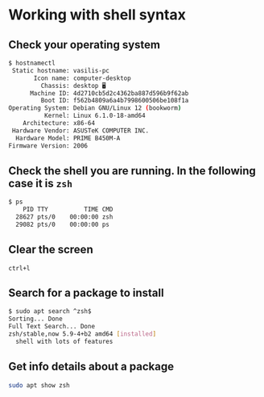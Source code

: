 * Working with shell syntax
:PROPERTIES:
:CUSTOM_ID: working-with-shell-syntax
:END:
** Check your operating system
:PROPERTIES:
:CUSTOM_ID: check-your-operating-system
:END:
#+begin_src sh
$ hostnamectl
 Static hostname: vasilis-pc
       Icon name: computer-desktop
         Chassis: desktop 🖥️
      Machine ID: 4d2710cb5d2c4362ba887d596b9f62ab
         Boot ID: f562b4809a6a4b7998600506be108f1a
Operating System: Debian GNU/Linux 12 (bookworm)  
          Kernel: Linux 6.1.0-18-amd64
    Architecture: x86-64
 Hardware Vendor: ASUSTeK COMPUTER INC.
  Hardware Model: PRIME B450M-A
Firmware Version: 2006
#+end_src

** Check the shell you are running. In the following case it is =zsh=
:PROPERTIES:
:CUSTOM_ID: check-the-shell-you-are-running.-in-the-following-case-it-is-zsh
:END:
#+begin_src sh
$ ps
    PID TTY          TIME CMD
  28627 pts/0    00:00:00 zsh
  29082 pts/0    00:00:00 ps
#+end_src

** Clear the screen
:PROPERTIES:
:CUSTOM_ID: clear-the-screen
:END:
=ctrl+l=

** Search for a package to install
:PROPERTIES:
:CUSTOM_ID: search-for-a-package-to-install
:END:
#+begin_src sh
$ sudo apt search ^zsh$
Sorting... Done
Full Text Search... Done
zsh/stable,now 5.9-4+b2 amd64 [installed]
  shell with lots of features
#+end_src

** Get info details about a package
:PROPERTIES:
:CUSTOM_ID: get-info-details-about-a-package
:END:
#+begin_src sh
sudo apt show zsh
#+end_src
